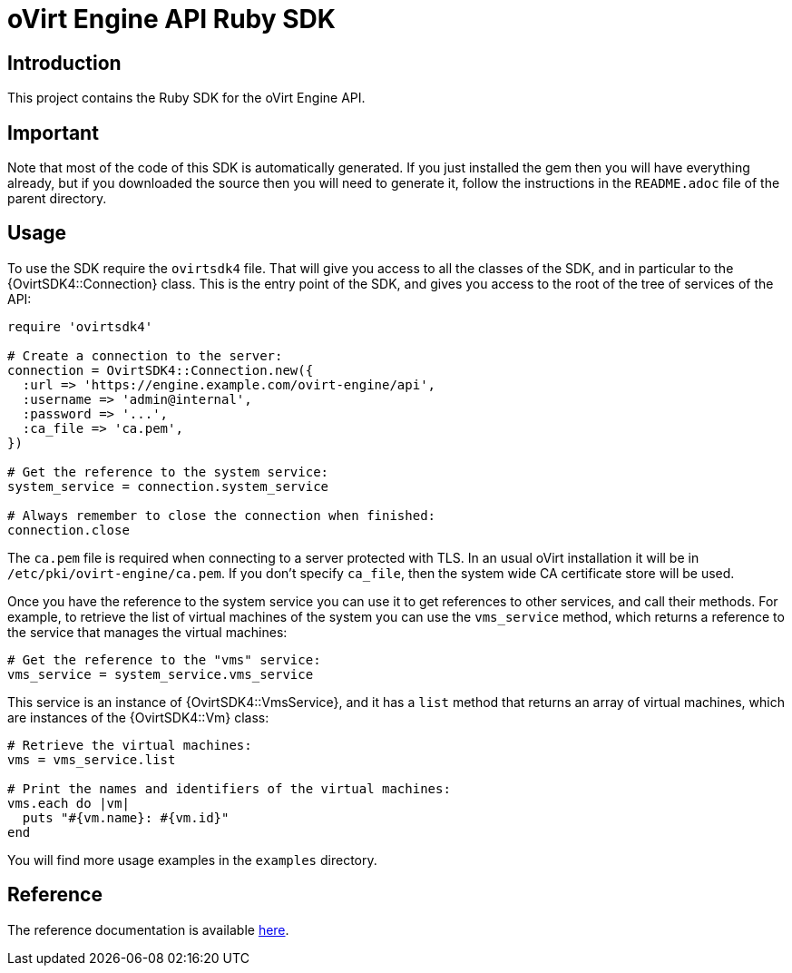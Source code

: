 = oVirt Engine API Ruby SDK

== Introduction

This project contains the Ruby SDK for the oVirt Engine API.

== Important

Note that most of the code of this SDK is automatically generated. If you
just installed the gem then you will have everything already, but if you
downloaded the source then you will need to generate it, follow the
instructions in the `README.adoc` file of the parent directory.

== Usage

To use the SDK require the `ovirtsdk4` file. That will give you
access to all the classes of the SDK, and in particular to the
{OvirtSDK4::Connection} class. This is the entry point of the SDK,
and gives you access to the root of the tree of services of the API:

[source,ruby]
----
require 'ovirtsdk4'

# Create a connection to the server:
connection = OvirtSDK4::Connection.new({
  :url => 'https://engine.example.com/ovirt-engine/api',
  :username => 'admin@internal',
  :password => '...',
  :ca_file => 'ca.pem',
})

# Get the reference to the system service:
system_service = connection.system_service

# Always remember to close the connection when finished:
connection.close
----

The `ca.pem` file is required when connecting to a server protected
with TLS. In an usual oVirt installation it will be in
`/etc/pki/ovirt-engine/ca.pem`. If you don't specify `ca_file`, then
the system wide CA certificate store will be used.

Once you have the reference to the system service you can use it to get
references to other services, and call their methods. For example, to
retrieve the list of virtual machines of the system you can use the
`vms_service` method, which returns a reference to the service that
manages the virtual machines:

[source,ruby]
----
# Get the reference to the "vms" service:
vms_service = system_service.vms_service
----

This service is an instance of {OvirtSDK4::VmsService}, and it has
a `list` method that returns an array of virtual machines, which are
instances of the {OvirtSDK4::Vm} class:

[source,ruby]
----
# Retrieve the virtual machines:
vms = vms_service.list

# Print the names and identifiers of the virtual machines:
vms.each do |vm|
  puts "#{vm.name}: #{vm.id}"
end
----

You will find more usage examples in the `examples` directory.

== Reference

The reference documentation is available
http://www.rubydoc.info/gems/ovirt-engine-sdk[here].
